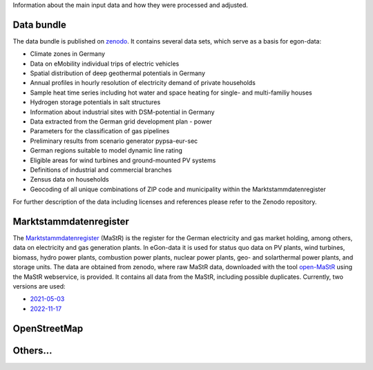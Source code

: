 Information about the main input data and how they were processed and adjusted. 

Data bundle
-----------

The data bundle is published on
`zenodo <https://sandbox.zenodo.org/record/1167119>`_. It contains several data
sets, which serve as a basis for egon-data:

* Climate zones in Germany
* Data on eMobility individual trips of electric vehicles
* Spatial distribution of deep geothermal potentials in Germany
* Annual profiles in hourly resolution of electricity demand of private households
* Sample heat time series including hot water and space heating for single- and multi-familiy houses
* Hydrogen storage potentials in salt structures
* Information about industrial sites with DSM-potential in Germany
* Data extracted from the German grid development plan - power
* Parameters for the classification of gas pipelines
* Preliminary results from scenario generator pypsa-eur-sec
* German regions suitable to model dynamic line rating
* Eligible areas for wind turbines and ground-mounted PV systems
* Definitions of industrial and commercial branches
* Zensus data on households
* Geocoding of all unique combinations of ZIP code and municipality within the Marktstammdatenregister

For further description of the data including licenses and references please refer to the Zenodo repository.


Marktstammdatenregister
-----------------------

The `Marktstammdatenregister <https://www.marktstammdatenregister.de/MaStR>`_ (MaStR)
is the register for the German electricity and gas
market holding, among others, data on electricity and gas generation plants. In eGon-data
it is used for status quo data on PV plants, wind turbines, biomass, hydro power plants,
combustion power plants, nuclear power plants, geo- and solarthermal power plants, and storage units.
The data are obtained from zenodo, where raw MaStR data, downloaded with the tool
`open-MaStR <https://github.com/OpenEnergyPlatform/open-MaStR>`_ using the MaStR webservice,
is provided. It contains all data from the MaStR, including possible duplicates.
Currently, two versions are used:

* `2021-05-03 <https://sandbox.zenodo.org/record/1167119>`_
* `2022-11-17 <https://sandbox.zenodo.org/record/1132839>`_

OpenStreetMap
-------------

Others...
---------
